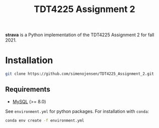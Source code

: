#+TITLE: TDT4225 Assignment 2
#+OPTIONS: toc:nil

*strava* is a Python implementation of the TDT4225 Assignment 2 for fall 2021.

* Installation
#+begin_src bash
  git clone https://github.com/simenojensen/TDT4225_Assignment_2.git
#+end_src

** Requirements
- [[https://cdn.mysql.com/Downloads/MySQL-8.0/mysql-boost-8.0.23.tar.gz][MySQL]] (>= 8.0)

See =environment.yml= for python packages.
For installation with =conda=:
#+begin_src bash
  conda env create -f environment.yml
#+end_src
